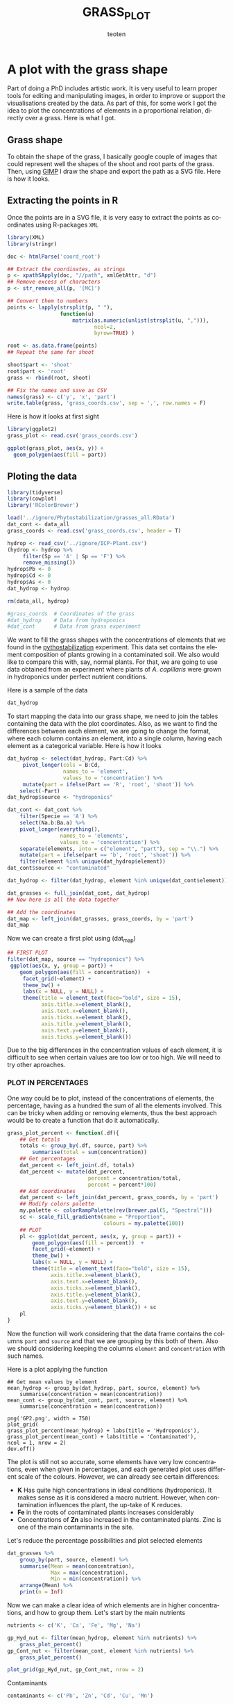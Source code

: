 #+OPTIONS:    H:3 num:nil toc:2 \n:nil @:t ::t |:t -:t f:t *:t TeX:t LaTeX:t skip:t d:(HIDE) tags:not-in-toc
#+STARTUP:    align fold nodlcheck hidestars oddeven lognotestate 
#+TITLE:    GRASS_PLOT
#+AUTHOR:    teoten
#+EMAIL:     teoten@gmail.com
#+LANGUAGE:   en
#+STYLE:      <style type="text/css">#outline-container-introduction{ clear:both; }</style>
#+BABEL: :exports both
#+PROPERTY: header-args :exports both


* A plot with the grass shape

Part of doing a PhD includes artistic work. It is very useful to learn
proper tools for editing and manipulating images, in order to improve or
support the visualisations created by the data. As part of this, for some
work I got the idea to plot the concentrations of elements in a 
proportional relation, directly over a grass. Here is what I got.

** Grass shape

To obtain the shape of the grass, I basically google couple of images that
could represent well the shapes of the shoot and root parts of the grass.
Then, using [[https://www.gimp.org/][GIMP]] I draw the shape and export the path as a SVG file. Here
is how it looks.

#+NAME:   fig:1
#+ATTR_HTML: :width 80% :height 80%
[[./gimp.png]]

** Extracting the points in R

Once the points are in a SVG file, it is very easy to extract the points
as coordinates using R-packages =XML=

#+BEGIN_SRC R :session
   library(XML)
   library(stringr)

   doc <- htmlParse('coord_root')

   ## Extract the coordinates, as strings
   p <- xpathSApply(doc, "//path", xmlGetAttr, "d")
   ## Remove excess of characters
   p <- str_remove_all(p, '[MC]')

   ## Convert them to numbers
   points <- lapply(strsplit(p, " "),
                    function(u) 
                        matrix(as.numeric(unlist(strsplit(u, ","))),
                               ncol=2,
                               byrow=TRUE) )

   root <- as.data.frame(points)
   ## Repeat the same for shoot
   
   shoot$part <- 'shoot'
   root$part <- 'root'
   grass <- rbind(root, shoot)

   ## Fix the names and save as CSV
   names(grass) <- c('y', 'x', 'part')
   write.table(grass, 'grass_coords.csv', sep = ',', row.names = F)
#+END_SRC

Here is how it looks at first sight

#+BEGIN_SRC R :session :file prev.png :results graphics file :exports both
  library(ggplot2)
  grass_plot <- read.csv('grass_coords.csv')
  
  ggplot(grass_plot, aes(x, y)) +
    geom_polygon(aes(fill = part))
#+END_SRC

#+RESULTS:
[[file:prev.png]]

** Ploting the data

#+BEGIN_SRC R :session :export none
  library(tidyverse)
  library(cowplot)
  library('RColorBrewer')
  
  load('../ignore/Phytostabilization/grasses_all.RData')
  dat_cont <- data_all 
  grass_coords <- read.csv('grass_coords.csv', header = T)
  
  hydrop <- read_csv('../ignore/ICP-Plant.csv')
  (hydrop <- hydrop %>%
       filter(Sp == 'A' | Sp == 'F') %>%
       remove_missing())
  hydrop$Pb <- 0
  hydrop$Cd <- 0
  hydrop$As <- 0
  dat_hydrop <- hydrop 

  rm(data_all, hydrop)

  #grass_coords  # Coordinates of the grass 
  #dat_hydrop    # Data from hydroponics
  #dat_cont      # Data from grass experiment                   
#+END_SRC

We want to fill the grass shapes with the concentrations of elements that 
we found in the [[https://github.com/teoten108/visualizations/blob/master/Pythostabilization/Pythostabilization.org][pythostabilization]] experiment.
This data set contains the element composition of plants growing in a
contaminated soil. We also would like to compare this with, say, normal 
plants. For that, we are going to use data obtained from an experiment
where plants of /A. capillaris/ were grown in hydroponics under perfect
nutrient conditions. 

Here is a sample of the data

#+BEGIN_SRC R :session :results output code :exports both
   dat_hydrop
#+END_SRC

To start mapping the data into our grass shape, we need to join the tables
containing the data with the plot coordinates. Also, as we want to find
the differences between each element, we are going to change the format,
where each column contains an element, into a single column, having each
element as a categorical variable. Here is how it looks

#+BEGIN_SRC R :session :results output code :exports both
  dat_hydrop <- select(dat_hydrop, Part:Cd) %>%
       pivot_longer(cols = B:Cd,
                    names_to = 'element',
                    values_to = 'concentration') %>%
       mutate(part = ifelse(Part == 'R', 'root', 'shoot')) %>%
      select(-Part)
  dat_hydrop$source <- "hydroponics"

  dat_cont <- dat_cont %>%
      filter(Specie == 'A') %>%
      select(Na.b:Ba.a) %>%
      pivot_longer(everything(),
                   names_to = 'elements',
                   values_to = 'concentration') %>%
      separate(elements, into = c("element", "part"), sep = "\\.") %>%
      mutate(part = ifelse(part == 'b', 'root', 'shoot')) %>%
      filter(element %in% unique(dat_hydrop$element))
  dat_cont$source <- "contaminated"

  dat_hydrop <- filter(dat_hydrop, element %in% unique(dat_cont$element))

  dat_grasses <- full_join(dat_cont, dat_hydrop)
  ## Now here is all the data together

  ## Add the coordinates
  dat_map <- left_join(dat_grasses, grass_coords, by = 'part')
  dat_map
#+END_SRC

Now we can create a first plot using (dat_map)

#+BEGIN_SRC R :session :file GP1.png :results graphics file :exports both
  ## FIRST PLOT
  filter(dat_map, source == "hydroponics") %>%
   ggplot(aes(x, y, group = part)) +
      geom_polygon(aes(fill = concentration))  +
       facet_grid(~element) +
       theme_bw() +
       labs(x = NULL, y = NULL) +
       theme(title = element_text(face="bold", size = 15),
             axis.title.x=element_blank(),
             axis.text.x=element_blank(),
             axis.ticks.x=element_blank(),
             axis.title.y=element_blank(),
             axis.text.y=element_blank(),
             axis.ticks.y=element_blank())
#+END_SRC

#+RESULTS:
[[file:GP1.png]]

Due to the big differences in the concentration values of each element,
it is difficult to see when certain values are too low or too high.
We will need to try other aproaches.

*** PLOT IN PERCENTAGES

One way could be to plot, instead of the concentrations of elements, the
percentage, having as a hundred the sum of all the elements involved.
This can be tricky when adding or removing elements, thus the best approach
would be to create a function that do it automatically.

#+BEGIN_SRC R :session
  grass_plot_percent <- function(.df){
      ## Get totals
      totals <- group_by(.df, source, part) %>%
          summarise(total = sum(concentration))
      ## Get percentages
      dat_percent <- left_join(.df, totals)
      dat_percent <- mutate(dat_percent,
                            percent = concentration/total,
                            percent = percent*100)
      ## Add coordinates 
      dat_percent <- left_join(dat_percent, grass_coords, by = 'part')
      ## Modify colors palette 
      my.palette <- colorRampPalette(rev(brewer.pal(5, "Spectral")))  
      sc <- scale_fill_gradientn(name = "Proportion",
                                 colours = my.palette(100))                                
      ## PLOT
      pl <- ggplot(dat_percent, aes(x, y, group = part)) +
          geom_polygon(aes(fill = percent))  +
          facet_grid(~element) +
          theme_bw() +
          labs(x = NULL, y = NULL) +
          theme(title = element_text(face="bold", size = 15),
                axis.title.x=element_blank(),
                axis.text.x=element_blank(),
                axis.ticks.x=element_blank(),
                axis.title.y=element_blank(),
                axis.text.y=element_blank(),
                axis.ticks.y=element_blank()) + sc
      pl
  }
#+END_SRC

Now the function will work considering that the data frame contains the
columns =part= and =source= and that we are grouping by this both of them.
Also we should considering keeping the columns =element= and 
=concentration= with such names.

Here is a plot applying the function

#+BEGIN_SRC R :session 
  ## Get mean values by element
  mean_hydrop <- group_by(dat_hydrop, part, source, element) %>%
      summarise(concentration = mean(concentration))
  mean_cont <- group_by(dat_cont, part, source, element) %>%
      summarise(concentration = mean(concentration))
  
  png('GP2.png', width = 750)
  plot_grid(
  grass_plot_percent(mean_hydrop) + labs(title = 'Hydroponics'),
  grass_plot_percent(mean_cont) + labs(title = 'Contaminated'),
  ncol = 1, nrow = 2)
  dev.off()
#+END_SRC

#+NAME:   fig:gp2
#+ATTR_HTML: :width 100% :height 100%
[[./GP2.png]]

The plot is still not so accurate, some elements have very low 
concentrations, even when given in percentages, and each generated plot
uses different scale of the colours. However, we can already see certain
differences:
    - *K* Has quite high concentrations in ideal conditions (hydroponics). It makes sense as it is considered a macro nutrient. However, when contamination influences the plant, the up-take of K reduces.
    - *Fe* in the roots of contaminated plants increases considerably
    - Concentrations of *Zn* also increased in the contaminated plants. Zinc is one of the main contaminants in the site.

Let's reduce the percentage possibilities and plot selected elements

#+BEGIN_SRC R :session :results output code :exports both
  dat_grasses %>%
      group_by(part, source, element) %>%
      summarise(Mean = mean(concentration),
                Max = max(concentration),
                Min = min(concentration)) %>%
      arrange(Mean) %>%
      print(n = Inf)
#+END_SRC

Now we can make a clear idea of which elements are in higher concentrations,
and how to group them. Let's start by the main nutrients

#+BEGIN_SRC R :session :file GP3.png :results graphics file :exports both
  nutrients <- c('K', 'Ca', 'Fe', 'Mg', 'Na')

  gp_Hyd_nut <- filter(mean_hydrop, element %in% nutrients) %>%
      grass_plot_percent()
  gp_Cont_nut <- filter(mean_cont, element %in% nutrients) %>%
      grass_plot_percent()

  plot_grid(gp_Hyd_nut, gp_Cont_nut, nrow = 2)
#+END_SRC

Contaminants

#+BEGIN_SRC R :session :file GP4.png :results graphics file :exports both
  contaminants <- c('Pb', 'Zn', 'Cd', 'Cu', 'Mn')

  gp_Hyd_cont <- filter(mean_hydrop, element %in% contaminants) %>%
      grass_plot_percent()
  gp_Cont_cont <- filter(mean_cont, element %in% contaminants) %>%
      grass_plot_percent()

  plot_grid(gp_Hyd_cont, gp_Cont_cont, nrow = 2)
#+END_SRC


*** PLOT PER ELEMENT
Another way would be to plot each element on a separated area.

#+BEGIN_SRC R :session :file GP5.png :results graphics file :exports both
   grass_plot_el <- function(elmnt = 'Pb'){
      my.palette <- colorRampPalette(rev(brewer.pal(10, "Spectral")))  
      sc <- scale_fill_gradientn(name = "Concentration",
                                colours = my.palette(150))
      filter(dat_map, element == ensym(elmnt)) %>%
          ggplot(aes(x, y, group = part)) +
          geom_polygon(aes(fill = concentration)) +
          facet_grid(~source) +
          theme_bw() +
          labs(title = elmnt,
               x = NULL, y = NULL) +
          theme(title = element_text(face="bold", size = 15),
                strip.text.x = element_text(size = 14, face = 'bold'),
                axis.title.x=element_blank(),
                axis.text.x=element_blank(),
                axis.ticks.x=element_blank(),
                axis.title.y=element_blank(),
                axis.text.y=element_blank(),
                axis.ticks.y=element_blank()) + sc
   }

   grass_plot_el()
#+END_SRC

Let's choose the main nutrients and the main contaminants to plot

#+BEGIN_SRC R :session
   target_elements <- c('K','Ca','Cu', 'Fe',
                        'Mn','Cd', 'Pb', 'Zn')
   
   target_plot <- lapply(target_elements, grass_plot_el)

   png('GP6.png', width = 680, height = 750)
   plot_grid(plotlist = target_plot, ncol = 2)
   dev.off()
#+END_SRC

#+NAME:   fig:gp6
#+ATTR_HTML: :width 100% :height 100%
[[./GP6.png]]


